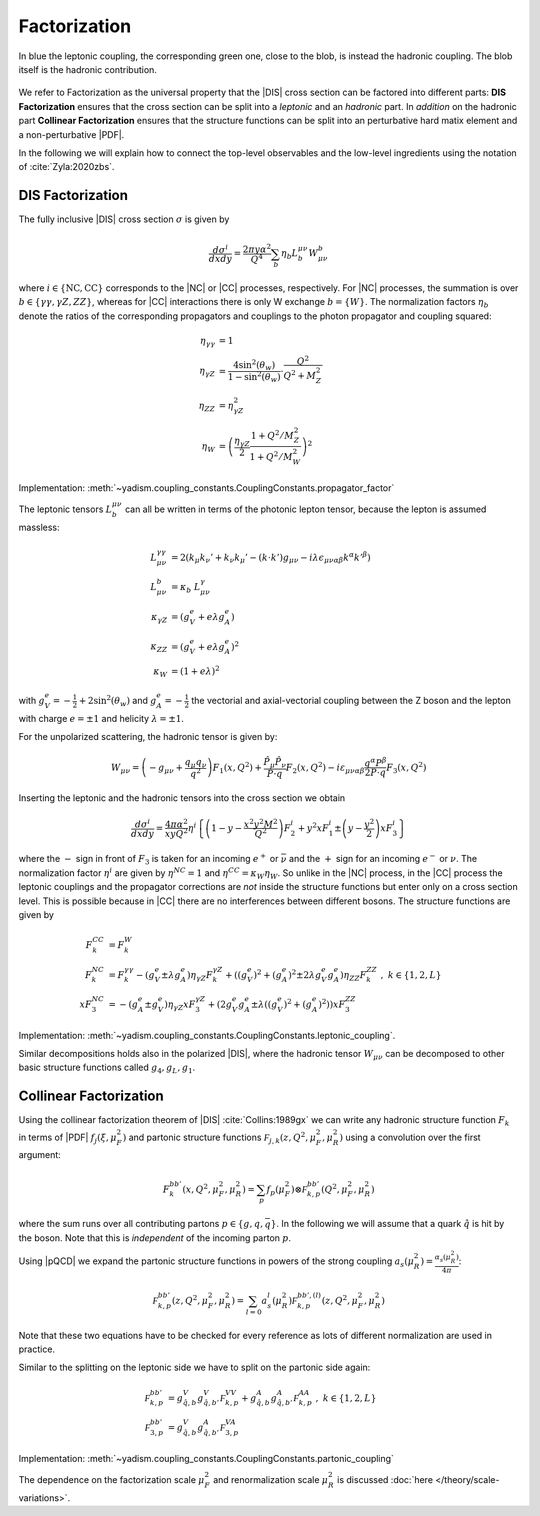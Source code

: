 Factorization
=============

.. figure:: /_static/dis-hadronic-leptonic.svg
   :align: center

   In blue the leptonic coupling, the corresponding green one, close to the
   blob, is instead the hadronic coupling.
   The blob itself is the hadronic contribution.

We refer to Factorization as the universal property that the |DIS| cross section
can be factored into different parts: **DIS Factorization** ensures that
the cross section can be split into a *leptonic* and an *hadronic* part.
In *addition* on the hadronic part **Collinear Factorization** ensures that the structure
functions can be split into an perturbative hard matix element and a non-perturbative |PDF|.

In the following we will explain how to connect the top-level observables and the
low-level ingredients using the notation of :cite:`Zyla:2020zbs`.

DIS Factorization
-----------------

The fully inclusive |DIS| cross section :math:`\sigma` is given by

.. math ::
    \frac{d\sigma^i}{dx dy} = \frac{2\pi y \alpha^2}{Q^4} \sum_b \eta_b L^{\mu\nu}_b W_{\mu\nu}^b

where :math:`i \in \{\text{NC}, \text{CC}\}` corresponds to the |NC| or |CC| processes, respectively.
For |NC| processes, the summation is over :math:`b \in \{\gamma\gamma,\gamma Z,ZZ\}`,
whereas for |CC| interactions there is only W exchange :math:`b=\{W\}`.
The normalization factors :math:`\eta_b` denote the ratios of the corresponding propagators and
couplings to the photon propagator and coupling squared:

.. math ::
    \eta_{\gamma\gamma} &= 1\\
    \eta_{\gamma Z} &= \frac{4\sin^2(\theta_w)}{1 - \sin^2(\theta_w)} \cdot \frac{Q^2}{Q^2 + M_Z^2}\\
    \eta_{ZZ} &= \eta_{\gamma Z}^2\\
    \eta_W &= \left(\frac{\eta_{\gamma Z}}{2} \frac{1 + Q^2/M_Z^2}{1 + Q^2/M_W^2}\right)^2

Implementation: :meth:`~yadism.coupling_constants.CouplingConstants.propagator_factor`

The leptonic tensors :math:`L_b^{\mu\nu}` can all be written in terms of the photonic lepton
tensor, because the lepton is assumed massless:

.. math ::
    L^{\gamma\gamma}_{\mu\nu} &= 2\left(k_{\mu}k_{\nu}' + k_{\nu}k_{\mu}' - (k\cdot k') g_{\mu\nu} - i\lambda \epsilon_{\mu\nu\alpha\beta}k^{\alpha}k'^{\beta}\right)\\
    L^{b}_{\mu\nu} &= \kappa_b ~ L^{\gamma}_{\mu\nu}\\
    \kappa_{\gamma Z} &= (g_V^e + e\lambda g_A^e)\\
    \kappa_{ZZ} &= (g_V^e + e\lambda g_A^e)^2\\
    \kappa_{W} &= (1 + e\lambda)^2

with :math:`g_V^e = -\frac 1 2 + 2\sin^2(\theta_w)` and :math:`g_A^e = -\frac 1 2` the vectorial
and axial-vectorial coupling between the Z boson and the lepton with charge :math:`e=\pm 1` and
helicity :math:`\lambda=\pm 1`.

For the unpolarized scattering, the hadronic tensor is given by:

.. math ::
    W_{\mu\nu} = \left(-g_{\mu\nu} + \frac{q_\mu q_\nu}{q^2}\right) F_1(x,Q^2)
                + \frac{\hat P_\mu \hat P_\nu}{P \cdot q} F_2(x,Q^2)
                - i \varepsilon_{\mu\nu\alpha\beta} \frac{q^\alpha P^\beta}{2 P\cdot q} F_3(x,Q^2)

Inserting the leptonic and the hadronic tensors into the cross section we obtain

.. math ::
    \frac{d\sigma^i}{dx dy} = \frac{4\pi \alpha^2}{x y Q^2} \eta^i \left\{
    \left(1-y - \frac{x^2 y^2 M^2}{Q^2}\right)F_2^i
    + y^2 x F_1^i
    \pm \left(y - \frac {y^2}{2} \right) x F_3^i
    \right\}

where the :math:`-` sign in front of :math:`F_3` is taken for an incoming :math:`e^+`
or :math:`\bar \nu` and the :math:`+` sign for an incoming :math:`e^-` or :math:`\nu`.
The normalization factor :math:`\eta^i` are given by :math:`\eta^{NC} = 1` and
:math:`\eta^{CC} = \kappa_W \eta_W`. So unlike in the |NC| process, in the |CC| process
the leptonic couplings and the propagator corrections are *not* inside the structure functions
but enter only on a cross section level. This is possible because in |CC| there are no
interferences between different bosons. The structure functions are given by

.. math ::
    F_k^{CC} &= F_k^W\\
    F_k^{NC} &= F_k^{\gamma\gamma} - (g_V^e \pm \lambda g_A^e) \eta_{\gamma Z} F_k^{\gamma Z} + \left((g_V^e)^2 + (g_A^e)^2  \pm 2 \lambda g_V^e g_A^e \right) \eta_{ZZ} F_k^{ZZ}~,~ k\in\{1,2,L\} \\
    x F_3^{NC} &= -(g_A^e \pm g_V^e) \eta_{\gamma Z} x F_3^{\gamma Z} + \left(2g_V^e g_A^e \pm \lambda((g_V^e)^2 + (g_A^e)^2)\right) x F_3^{ZZ}

Implementation: :meth:`~yadism.coupling_constants.CouplingConstants.leptonic_coupling`.

Similar decompositions holds also in the polarized |DIS|, where the hadronic tensor :math:`W_{\mu\nu}`
can be decomposed to other basic structure functions called :math:`g_4,g_L,g_1`.

Collinear Factorization
-----------------------

Using the collinear factorization theorem of |DIS| :cite:`Collins:1989gx` we can write any
hadronic structure function :math:`F_k` in terms of |PDF| :math:`f_j(\xi,\mu_F^2)` and
partonic structure functions :math:`\mathcal F_{j,k}(z, Q^2,\mu_F^2,\mu_R^2)` using a convolution
over the first argument:

.. math ::
    F_k^{bb'}(x,Q^2,\mu_F^2,\mu_R^2) = \sum_{p} f_p(\mu_F^2) \otimes \mathcal F_{k,p}^{bb'}(Q^2,\mu_F^2,\mu_R^2)

where the sum runs over all contributing partons :math:`p\in\{g,q,\bar q\}`. In the following we will
assume that a quark :math:`\hat q` is hit by the boson. Note that this is *independent* of the incoming
parton :math:`p`.

Using |pQCD| we expand the partonic structure functions in powers of the strong coupling
:math:`a_s(\mu_R^2) = \frac{\alpha_s(\mu_R^2)}{4\pi}`:

.. math ::
    \mathcal F_{k,p}^{bb'}(z, Q^2,\mu_F^2,\mu_R^2) = \sum_{l=0} a_s^l(\mu_R^2) \mathcal F_{k,p}^{bb',(l)}(z, Q^2,\mu_F^2,\mu_R^2)

Note that these two equations have to be checked for every reference as lots of different
normalization are used in practice.

Similar to the splitting on the leptonic side we have to split on the partonic side again:

.. math ::
    \mathcal F_{k,p}^{bb'} &= g_{\hat q,b}^V g_{\hat q,b'}^V \mathcal F_{k,p}^{VV} + g_{\hat q,b}^A g_{\hat q,b'}^A \mathcal F_{k,p}^{AA}~,~ k\in\{1,2,L\} \\
    \mathcal F_{3,p}^{bb'} &= g_{\hat q,b}^V g_{\hat q,b'}^A \mathcal F_{3,p}^{VA}

Implementation: :meth:`~yadism.coupling_constants.CouplingConstants.partonic_coupling`

The dependence on the factorization scale :math:`\mu_F^2` and renormalization scale :math:`\mu_R^2`
is discussed :doc:`here </theory/scale-variations>`.
